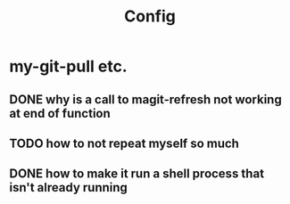 #+title: Config

* my-git-pull etc.
** DONE why is a call to magit-refresh not working at end of function
** TODO how to not repeat myself so much
** DONE how to make it run a shell process that isn't already running
